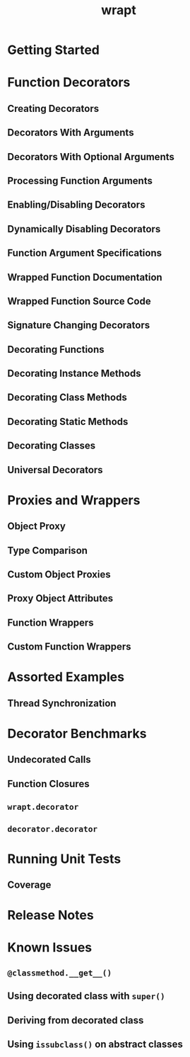 #+TITLE: wrapt
#+VERSION: ???
#+STARTUP: entitiespretty
#+STARTUP: indent
#+STARTUP: overview

* Getting Started
* Function Decorators
** Creating Decorators
** Decorators With Arguments
** Decorators With Optional Arguments
** Processing Function Arguments
** Enabling/Disabling Decorators
** Dynamically Disabling Decorators
** Function Argument Specifications
** Wrapped Function Documentation
** Wrapped Function Source Code
** Signature Changing Decorators
** Decorating Functions
** Decorating Instance Methods
** Decorating Class Methods
** Decorating Static Methods
** Decorating Classes
** Universal Decorators

* Proxies and Wrappers
** Object Proxy
** Type Comparison
** Custom Object Proxies
** Proxy Object Attributes
** Function Wrappers
** Custom Function Wrappers

* Assorted Examples
** Thread Synchronization

* Decorator Benchmarks
** Undecorated Calls
** Function Closures
** ~wrapt.decorator~
** ~decorator.decorator~

* Running Unit Tests
** Coverage

* Release Notes
* Known Issues
** ~@classmethod.__get__()~
** Using decorated class with ~super()~
** Deriving from decorated class
** Using ~issubclass()~ on abstract classes
